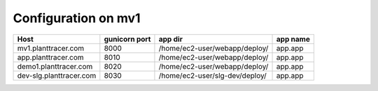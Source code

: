 Configuration on mv1
====================

+------------------------+------------------+----------------------------------+----------+
|Host                    | gunicorn port    | app dir                          | app name |
+========================+==================+==================================+==========+
|mv1.planttracer.com     | 8000             | /home/ec2-user/webapp/deploy/    | app.app  |
+------------------------+------------------+----------------------------------+----------+
|app.planttracer.com     | 8010             | /home/ec2-user/webapp/deploy/    | app.app  |
+------------------------+------------------+----------------------------------+----------+
|demo1.planttracer.com   | 8020             | /home/ec2-user/webapp/deploy/    | app.app  |
+------------------------+------------------+----------------------------------+----------+
|dev-slg.planttracer.com | 8030             | /home/ec2-user/slg-dev/deploy/   | app.app  |
+------------------------+------------------+----------------------------------+----------+

